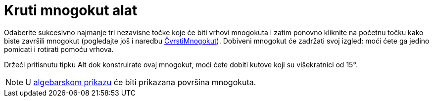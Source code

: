 = Kruti mnogokut alat
:page-en: tools/Rigid_Polygon
ifdef::env-github[:imagesdir: /hr/modules/ROOT/assets/images]

Odaberite sukcesivno najmanje tri nezavisne točke koje će biti vrhovi mnogokuta i zatim ponovno kliknite na početnu
točku kako biste završili mnogokut (pogledajte još i naredbu xref:/commands/ČvrstiMnogokut.adoc[ČvrstiMnogokut]).
Dobiveni mnogokut će zadržati svoj izgled: moći ćete ga jedino pomicati i rotirati pomoću vrhova.

Držeći pritisnutu tipku [.kcode]#Alt# dok konstruirate ovaj mnogokut, moći ćete dobiti kutove koji su višekratnici od
15°.

[NOTE]
====

U xref:/Algebarski_prikaz.adoc[algebarskom prikazu] će biti prikazana površina mnogokuta.

====
